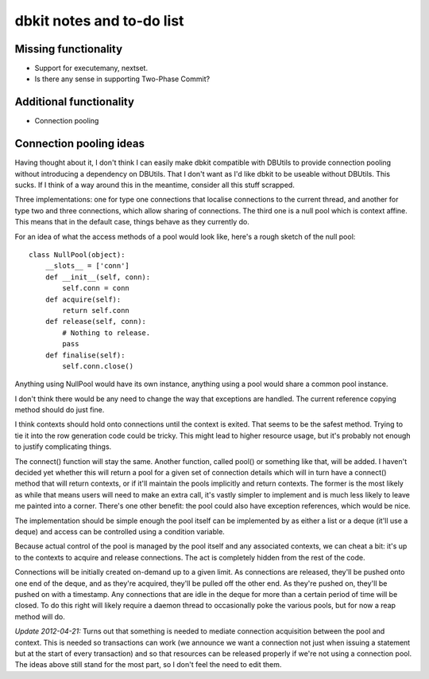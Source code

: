 ==========================
dbkit notes and to-do list
==========================


Missing functionality
=====================

- Support for executemany, nextset.
- Is there any sense in supporting Two-Phase Commit?


Additional functionality
========================

- Connection pooling


Connection pooling ideas
========================

Having thought about it, I don't think I can easily make dbkit compatible
with DBUtils to provide connection pooling without introducing a
dependency on DBUtils. That I don't want as I'd like dbkit to be useable
without DBUtils. This sucks. If I think of a way around this in the
meantime, consider all this stuff scrapped.

Three implementations: one for type one connections that localise
connections to the current thread, and another for type two and three
connections, which allow sharing of connections. The third one is a null
pool which is context affine. This means that in the default case, things
behave as they currently do.

For an idea of what the access methods of a pool would look like, here's a
rough sketch of the null pool::

    class NullPool(object):
        __slots__ = ['conn']
        def __init__(self, conn):
            self.conn = conn
        def acquire(self):
            return self.conn
        def release(self, conn):
            # Nothing to release.
            pass
        def finalise(self):
            self.conn.close()

Anything using NullPool would have its own instance, anything using a pool
would share a common pool instance.

I don't think there would be any need to change the way that exceptions
are handled. The current reference copying method should do just fine.

I think contexts should hold onto connections until the context is exited.
That seems to be the safest method. Trying to tie it into the row
generation code could be tricky. This might lead to higher resource usage,
but it's probably not enough to justify complicating things.

The connect() function will stay the same. Another function, called pool()
or something like that, will be added. I haven't decided yet whether this
will return a pool for a given set of connection details which will in
turn have a connect() method that will return contexts, or if it'll
maintain the pools implicitly and return contexts. The former is the most
likely as while that means users will need to make an extra call, it's
vastly simpler to implement and is much less likely to leave me painted
into a corner. There's one other benefit: the pool could also have
exception references, which would be nice.

The implementation should be simple enough the pool itself can be
implemented by as either a list or a deque (it'll use a deque) and access
can be controlled using a condition variable.

Because actual control of the pool is managed by the pool itself and any
associated contexts, we can cheat a bit: it's up to the contexts to
acquire and release connections. The act is completely hidden from the
rest of the code.

Connections will be initially created on-demand up to a given limit. As
connections are released, they'll be pushed onto one end of the deque, and
as they're acquired, they'll be pulled off the other end. As they're
pushed on, they'll be pushed on with a timestamp. Any connections that are
idle in the deque for more than a certain period of time will be closed.
To do this right will likely require a daemon thread to occasionally poke
the various pools, but for now a reap method will do.

*Update 2012-04-21:* Turns out that something is needed to mediate
connection acquisition between the pool and context. This is needed so
transactions can work (we announce we want a connection not just when
issuing a statement but at the start of every transaction) and so that
resources can be released properly if we're not using a connection pool.
The ideas above still stand for the most part, so I don't feel the need to
edit them.


.. vim:set textwidth=74 et:
